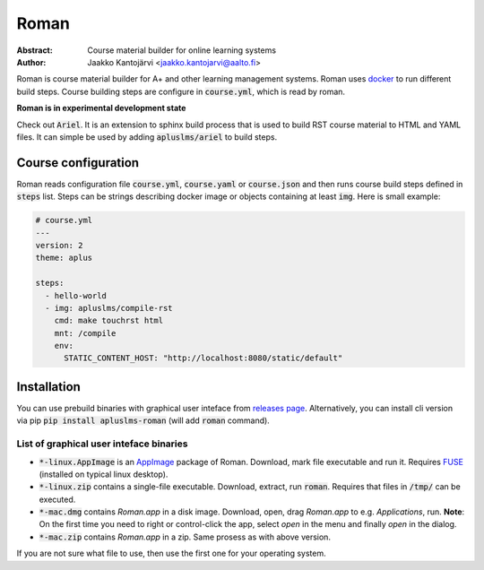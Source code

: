 Roman
=====

|build status| |download release|

:Abstract: Course material builder for online learning systems
:Author: Jaakko Kantojärvi <jaakko.kantojarvi@aalto.fi>

Roman is course material builder for A+ and other learning management systems.
Roman uses docker_ to run different build steps.
Course building steps are configure in :code:`course.yml`, which is read by roman.

.. _docker: https://www.docker.com/

**Roman is in experimental development state**

Check out :code:`Ariel`.
It is an extension to sphinx build process that is used to build RST course material to HTML and YAML files.
It can simple be used by adding :code:`apluslms/ariel` to build steps.

Course configuration
--------------------

Roman reads configuration file :code:`course.yml`, :code:`course.yaml` or :code:`course.json` and then
runs course build steps defined in :code:`steps` list.
Steps can be strings describing docker image or objects containing at least :code:`img`.
Here is small example:

.. code-block:: yaml

  # course.yml
  ---
  version: 2
  theme: aplus

  steps:
    - hello-world
    - img: apluslms/compile-rst
      cmd: make touchrst html
      mnt: /compile
      env:
        STATIC_CONTENT_HOST: "http://localhost:8080/static/default"


Installation
------------

You can use prebuild binaries with graphical user inteface from `releases page`_.
Alternatively, you can install cli version via pip :code:`pip install apluslms-roman` (will add :code:`roman` command).

.. _releases page: https://github.com/apluslms/roman/releases


List of graphical user inteface binaries
^^^^^^^^^^^^^^^^^^^^^^^^^^^^^^^^^^^^^^^^

* :code:`*-linux.AppImage` is an AppImage_ package of Roman.
  Download, mark file executable and run it.
  Requires FUSE_ (installed on typical linux desktop).
* :code:`*-linux.zip` contains a single-file executable.
  Download, extract, run :code:`roman`.
  Requires that files in :code:`/tmp/` can be executed.
* :code:`*-mac.dmg` contains *Roman.app* in a disk image.
  Download, open, drag *Roman.app* to e.g. *Applications*, run.
  **Note**: On the first time you need to right or control-click the app, select *open* in the menu and finally *open* in the dialog.
* :code:`*-mac.zip` contains *Roman.app* in a zip.
  Same prosess as with above version.

If you are not sure what file to use, then use the first one for your operating system.

.. _AppImage: https://appimage.org/
.. _FUSE: https://en.wikipedia.org/wiki/Filesystem_in_Userspace


.. badges: http://shields.io/

.. |build status| image:: https://img.shields.io/travis/apluslms/roman.svg
   :target: https://travis-ci.org/apluslms/roman

.. |download release| image:: https://img.shields.io/github/release/apluslms/roman.svg
   :target: https://github.com/apluslms/roman/releases

